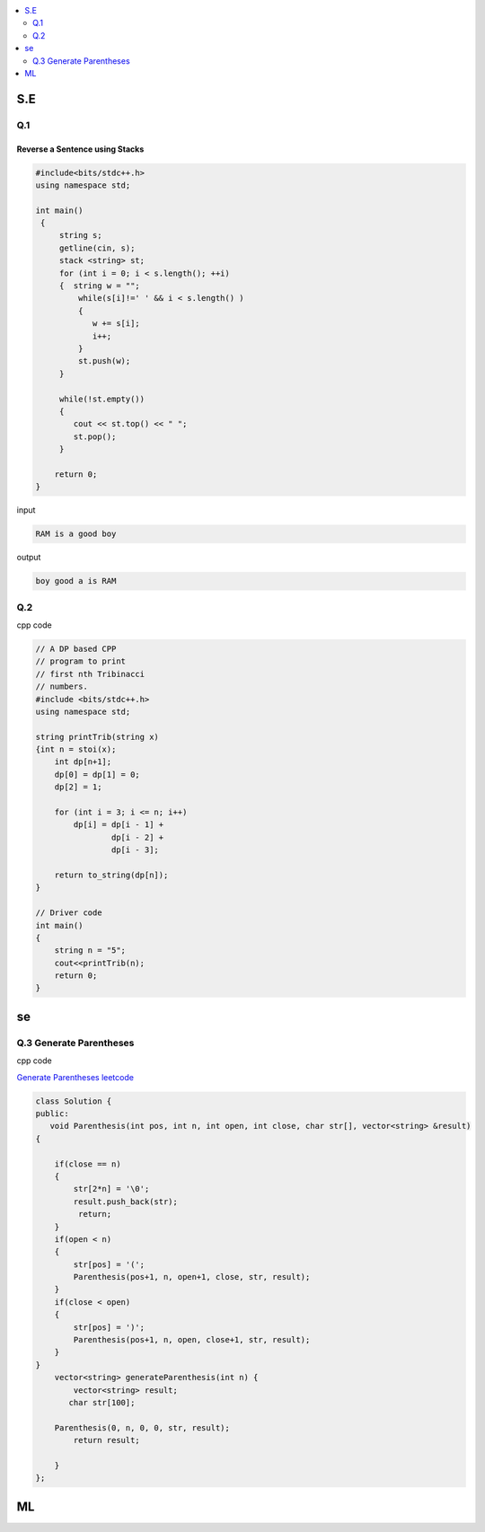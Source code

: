 
.. contents::
   :local:
   :depth: 2
   
S.E
===============================================================================

Q.1
----------

.. image:: https://github.com/Love4684/Prepare-Interview-with-Love-Kumar/blob/main/bytedance/S.E/1.png

Reverse a Sentence using Stacks
......................

.. code:: c++

      #include<bits/stdc++.h>
      using namespace std;

      int main()
       {      
           string s;
           getline(cin, s);
           stack <string> st;
           for (int i = 0; i < s.length(); ++i)
           {  string w = "";
               while(s[i]!=' ' && i < s.length() )
               {
                  w += s[i];
                  i++;
               }
               st.push(w);
           }

           while(!st.empty())
           {
              cout << st.top() << " ";
              st.pop();
           }

          return 0;
      }

input

.. code:: c++

      RAM is a good boy


output

.. code:: c++

      boy good a is RAM 


Q.2
----------------------

.. image:: https://github.com/Love4684/Prepare-Interview-with-Love-Kumar/blob/main/bytedance/S.E/2.png

.. image:: https://github.com/Love4684/Prepare-Interview-with-Love-Kumar/blob/main/bytedance/S.E/3.png


cpp code

.. code:: c++

    // A DP based CPP
    // program to print
    // first nth Tribinacci
    // numbers.
    #include <bits/stdc++.h>
    using namespace std;

    string printTrib(string x)
    {int n = stoi(x);
        int dp[n+1];
        dp[0] = dp[1] = 0;
        dp[2] = 1;

        for (int i = 3; i <= n; i++)
            dp[i] = dp[i - 1] +
                    dp[i - 2] +
                    dp[i - 3];

        return to_string(dp[n]);
    }

    // Driver code
    int main()
    {
        string n = "5";
        cout<<printTrib(n);
        return 0;
    }
    

.. image:: https://github.com/Love4684/Prepare-Interview-with-Love-Kumar/blob/main/bytedance/S.E/4.png

.. image:: https://github.com/Love4684/Prepare-Interview-with-Love-Kumar/blob/main/bytedance/S.E/5.png

.. image:: https://github.com/Love4684/Prepare-Interview-with-Love-Kumar/blob/main/bytedance/S.E/6.png

.. image:: https://github.com/Love4684/Prepare-Interview-with-Love-Kumar/blob/main/bytedance/S.E/7.png





se
===============================================================================



.. image:: https://github.com/Love4684/Prepare-Interview-with-Love-Kumar/blob/main/bytedance/se/1.png

.. image:: https://github.com/Love4684/Prepare-Interview-with-Love-Kumar/blob/main/bytedance/se/2.png

.. image:: https://github.com/Love4684/Prepare-Interview-with-Love-Kumar/blob/main/bytedance/se/3.png 

.. image:: https://github.com/Love4684/Prepare-Interview-with-Love-Kumar/blob/main/bytedance/se/4.png    


    
Q.3 Generate Parentheses
-------------------------

.. image:: https://github.com/Love4684/Prepare-Interview-with-Love-Kumar/blob/main/bytedance/se/5.png    

cpp code

`Generate Parentheses leetcode <https://leetcode.com/problems/generate-parentheses/>`_

.. code:: c++

      class Solution {
      public:
         void Parenthesis(int pos, int n, int open, int close, char str[], vector<string> &result)
      {

          if(close == n)
          {
              str[2*n] = '\0';
              result.push_back(str);
               return;
          }
          if(open < n)
          {
              str[pos] = '(';
              Parenthesis(pos+1, n, open+1, close, str, result);
          }
          if(close < open)
          {
              str[pos] = ')';
              Parenthesis(pos+1, n, open, close+1, str, result);
          }
      }
          vector<string> generateParenthesis(int n) {
              vector<string> result;
             char str[100];

          Parenthesis(0, n, 0, 0, str, result);
              return result;

          }
      };

.. image:: https://github.com/Love4684/Prepare-Interview-with-Love-Kumar/blob/main/bytedance/se/6.png

.. image:: https://github.com/Love4684/Prepare-Interview-with-Love-Kumar/blob/main/bytedance/se/7.png

.. image:: https://github.com/Love4684/Prepare-Interview-with-Love-Kumar/blob/main/bytedance/se/8.png 

.. image:: https://github.com/Love4684/Prepare-Interview-with-Love-Kumar/blob/main/bytedance/se/9.png   

.. image:: https://github.com/Love4684/Prepare-Interview-with-Love-Kumar/blob/main/bytedance/se/10.png

.. image:: https://github.com/Love4684/Prepare-Interview-with-Love-Kumar/blob/main/bytedance/se/11.png



ML
===============================================================================



.. image:: https://github.com/Love4684/Prepare-Interview-with-Love-Kumar/blob/main/bytedance/ML/1.png

.. image:: https://github.com/Love4684/Prepare-Interview-with-Love-Kumar/blob/main/bytedance/ML/2.png

.. image:: https://github.com/Love4684/Prepare-Interview-with-Love-Kumar/blob/main/bytedance/ML/3.png

.. image:: https://github.com/Love4684/Prepare-Interview-with-Love-Kumar/blob/main/bytedance/ML/4.png

.. image:: https://github.com/Love4684/Prepare-Interview-with-Love-Kumar/blob/main/bytedance/ML/5.png

.. image:: https://github.com/Love4684/Prepare-Interview-with-Love-Kumar/blob/main/bytedance/ML/6.png

.. image:: https://github.com/Love4684/Prepare-Interview-with-Love-Kumar/blob/main/bytedance/ML/7.png

